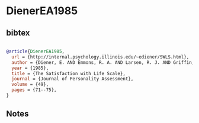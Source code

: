 * DienerEA1985




** bibtex

#+NAME: bibtex
#+BEGIN_SRC bibtex

@article{DienerEA1985,
  url = {http://internal.psychology.illinois.edu/~ediener/SWLS.html},
  author = {Diener, E. AND Emmons, R. A. AND Larsen, R. J. AND Griffin, S.},
  year = {1985},
  title = {The Satisfaction with Life Scale},
  journal = {Journal of Personality Assessment},
  volume = {49},
  pages = {71--75},
}

#+END_SRC




** Notes

